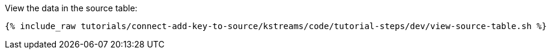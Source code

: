 View the data in the source table:

+++++
<pre class="snippet"><code class="shell">{% include_raw tutorials/connect-add-key-to-source/kstreams/code/tutorial-steps/dev/view-source-table.sh %}</code></pre>
+++++
